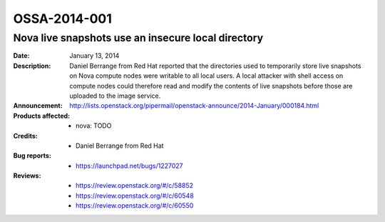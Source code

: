 =============
OSSA-2014-001
=============

Nova live snapshots use an insecure local directory
---------------------------------------------------
:Date: January 13, 2014

:Description:

   Daniel Berrange from Red Hat reported that the directories used to
   temporarily store live snapshots on Nova compute nodes were writable to
   all local users. A local attacker with shell access on compute nodes
   could therefore read and modify the contents of live snapshots before
   those are uploaded to the image service.

:Announcement:

   `http://lists.openstack.org/pipermail/openstack-announce/2014-January/000184.html <http://lists.openstack.org/pipermail/openstack-announce/2014-January/000184.html>`_

:Products affected: 
   - nova: TODO



:Credits: - Daniel Berrange from Red Hat



:Bug reports:

   - `https://launchpad.net/bugs/1227027 <https://launchpad.net/bugs/1227027>`_



:Reviews:

   - `https://review.openstack.org/#/c/58852 <https://review.openstack.org/#/c/58852>`_
   - `https://review.openstack.org/#/c/60548 <https://review.openstack.org/#/c/60548>`_
   - `https://review.openstack.org/#/c/60550 <https://review.openstack.org/#/c/60550>`_



